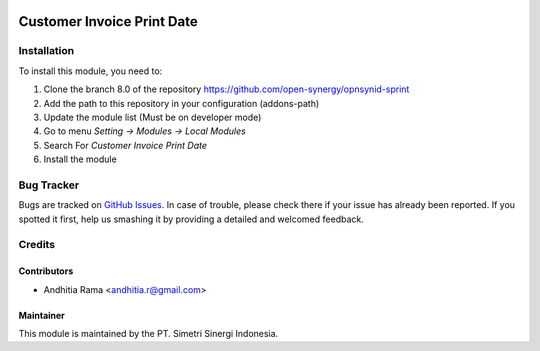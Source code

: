 .. image:: https://img.shields.io/badge/licence-LGPL--3-blue.svg
   :target: http://www.gnu.org/licenses/lgpl-3.0-standalone.html
   :alt: License: LGPL-3

===========================
Customer Invoice Print Date
===========================



Installation
============

To install this module, you need to:

1.  Clone the branch 8.0 of the repository https://github.com/open-synergy/opnsynid-sprint
2.  Add the path to this repository in your configuration (addons-path)
3.  Update the module list (Must be on developer mode)
4.  Go to menu *Setting -> Modules -> Local Modules*
5.  Search For *Customer Invoice Print Date*
6.  Install the module

Bug Tracker
===========

Bugs are tracked on `GitHub Issues
<https://github.com/open-synergy/opnsynid-sprint/issues>`_.
In case of trouble, please check there if your issue has already been reported.
If you spotted it first, help us smashing it by providing a detailed
and welcomed feedback.


Credits
=======

Contributors
------------

* Andhitia Rama <andhitia.r@gmail.com>

Maintainer
----------

.. image:: https://simetri-sinergi.id/logo.png
   :alt: PT. Simetri Sinergi Indonesia
   :target: https://simetri-sinergi.id.com

This module is maintained by the PT. Simetri Sinergi Indonesia.
